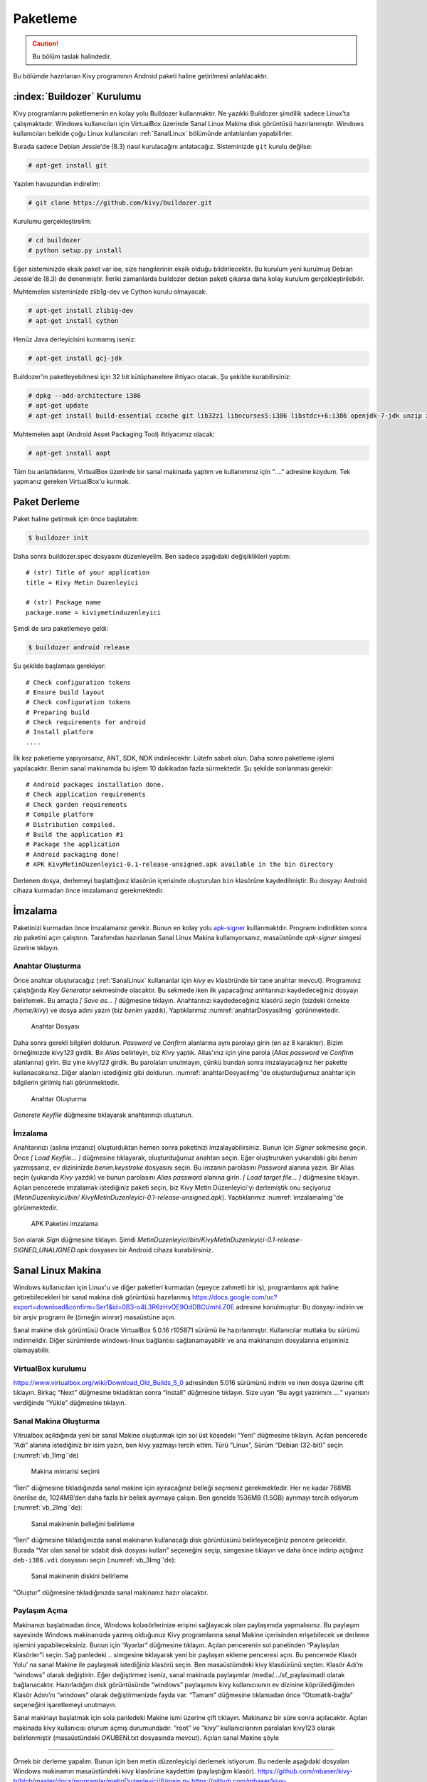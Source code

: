 .. _paketleme:

##########
Paketleme
##########

.. Caution::

    Bu bölüm taslak halindedir.

Bu bölümde hazırlanan Kivy programının Android paketi haline getirilmesi anlatılacaktır.

:index:`Buildozer` Kurulumu
****************************

Kivy programlarını paketlemenin en kolay yolu Buildozer kullanmaktır. Ne yazıkki Buildozer şimdilik sadece Linux'ta çalışmaktadır.
Windows kullanıcıları için VirtualBox üzerinde Sanal Linux Makina disk görüntüsü hazırlanmıştır. Windows kullanıcıları belkide çoğu
Linux kullanıcıları :ref:`SanalLinux` bölümünde anlatılanları yapabilirler.

Burada sadece Debian Jessie'de (8.3) nasıl kurulacağını anlatacağız. 
Sisteminizde ``git`` kurulu değilse: 

.. code-block:: console

  # apt-get install git

Yazılım havuzundan indirelim:

.. code-block:: console

  # git clone https://github.com/kivy/buildozer.git
  
Kurulumu gerçekleştirelim:

.. code-block:: console

  # cd buildozer
  # python setup.py install

Eğer sisteminizde eksik paket var ise, size hangilerinin eksik olduğu bildirilecektir. Bu kurulum yeni kurulmuş  Debian Jessie'de (8.3) de
denenmiştir. İleriki zamanlarda buildozer debian paketi çıkarsa daha kolay kurulum gerçekleştirilebilir.

Muhtemelen sisteminizde zlib1g-dev ve Cython kurulu olmayacak:

.. code-block:: console

  # apt-get install zlib1g-dev
  # apt-get install cython
  
Henüz Java derleyicisini kurmamış iseniz:

.. code-block:: console

  # apt-get install gcj-jdk 

Buildozer'in paketleyebilmesi için 32 bit kütüphanelere ihtiyacı olacak. Şu şekilde kurabilirsiniz:


.. code-block:: console

  # dpkg --add-architecture i386
  # apt-get update
  # apt-get install build-essential ccache git lib32z1 libncurses5:i386 libstdc++6:i386 openjdk-7-jdk unzip zlib1g-dev zlib1g:i386


Muhtemelen aapt (Android Asset Packaging Tool) ihtiyacımız olacak:

.. code-block:: console

  # apt-get install aapt

Tüm bu anlattıklarımı, VirtualBox üzerinde bir sanal makinada yaptım ve kullanımınız için "...." adresine koydum. Tek yapmanız gereken
VirtualBox'u kurmak.


Paket Derleme
**************

Paket haline getirmek için önce başlatalım:


.. code-block:: console

  $ buildozer init

Daha sonra buildozer.spec dosyasını düzenleyelim. Ben sadece aşağıdaki değişiklikleri yaptım:

::

  # (str) Title of your application
  title = Kivy Metin Duzenleyici

  # (str) Package name
  package.name = kiviymetinduzenleyici

  
  
 
Şimdi de sıra paketlemeye geldi:

.. code-block:: console

  $ buildozer android release

Şu şekilde başlaması gerekiyor:

::

	# Check configuration tokens
	# Ensure build layout
	# Check configuration tokens
	# Preparing build
	# Check requirements for android
	# Install platform
	....


İlk kez paketleme yapıyorsanız, ANT, SDK, NDK indirilecektir. Lütefn sabırlı olun. Daha sonra paketleme işlemi yapılacaktır. Benim
sanal makinamda bu işlem 10 dakikadan fazla sürmektedir. Şu şekilde sonlanması gerekir:

::

	# Android packages installation done.
	# Check application requirements
	# Check garden requirements
	# Compile platform
	# Distribution compiled.
	# Build the application #1
	# Package the application
	# Android packaging done!
	# APK KivyMetinDuzenleyici-0.1-release-unsigned.apk available in the bin directory

Derlenen dosya, derlemeyi başlattığınız klasörün içerisinde oluşturulan ``bin`` klasörüne
kaydedilmiştir. Bu dosyayı Android cihaza kurmadan önce imzalamanız gerekmektedir.


İmzalama
********

Paketinizi kurmadan önce imzalamanız gerekir. Bunun en kolay yolu `apk-signer <http://shatter-box.com/download/android/apk-signer-1.8.5.zip>`_
kullanmaktdır. Programı indirdikten sonra zip paketini açın çalıştırın. Tarafımdan hazırlanan Sanal Linux Makina  kullanıyorsanız, masaüstünde `apk-signer`
simgesi üzerine tıklayın. 

Anahtar Oluşturma
-----------------

Önce anahtar oluşturacağız (:ref:`SanalLinux` kullananlar için `kivy` ev klasöründe bir tane anahtar mevcut). Programınız çalıştığında *Key Generator*
sekmesinde olacaktır. Bu sekmede iken ilk yapacağınız anhtarınızı kaydedeceğiniz dosyayı belirlemek. Bu amaçla *[ Save as... ]* düğmesine tıklayın.
Anahtarınızı kaydedeceğiniz klasörü seçin (bizdeki örnekte `/home/kivy`) ve dosya adını yazın (biz `benim` yazdık). Yaptıklarımız
:numref:`anahtarDosyasiImg` görünmektedir.


.. _anahtarDosyasiImg:

.. figure:: ./resimler/paketleme/anahtarDosyasi.png

   Anahtar Dosyası

Daha sonra gerekli bilgileri doldurun. *Password* ve *Confirm* alanlarına aynı parolayı girin (en az 8 karakter). Bizim örneğimizde
`kivy123` girdik. Bir *Alias* belirleyin, biz `Kivy` yaptık. Alias'ınız için yine parola (*Alias password* ve *Confirm* alanlarına)
girin. Biz yine `kivy123` girdik. Bu parolaları unutmayın, çünkü bundan sonra imzalayacağınız her pakette kullanacaksınız. Diğer
alanları istediğiniz gibi doldurun. :numref:`anahtarDosyasiImg`'de oluşturduğumuz anahtar için bilgilerin girilmiş hali görünmektedir.

.. _anhatarOlusturmaImg:

.. figure:: ./resimler/paketleme/anahtarOlusturma.png

   Anahtar Oluşturma

*Generete Keyfile* düğmesine tıklayarak anahtarınızı oluşturun.

İmzalama
---------
Anahtarınızı (aslına imzanız) oluşturduktan hemen sonra paketinizi imzalayabilirsiniz. Bunun için *Signer* sekmesine geçin. 
Önce *[ Load Keyfile... ]* düğmesine tıklayarak, oluşturduğunuz anahtarı seçin. Eğer oluştruruken yukarıdaki gibi `benim` 
yazmışsanız, ev dizininizde `benim.keystroke` dosyasını seçin. Bu imzanın parolasını *Password* alanına yazın. Bir Alias seçin 
(yukarıda `Kivy` yazdık) ve bunun parolasını *Alias password* alanına girin. *[ Load target file... ]* düğmesine tıklayın. Açılan
pencerede imzalamak istediğiniz paketi seçin, biz Kivy Metin Düzenleyici'yi derlemiştik onu seçiyoruz (`MetinDuzenleyici/bin/
KivyMetinDuzenleyici-0.1-release-unsigned.apk`). Yaptıklarımız :numref:`imzalamaImg`'de görünmektedir.


.. _imzalamaImg:

.. figure:: ./resimler/paketleme/imzalama.png

   APK Paketini imzalama

Son olarak *Sign* düğmesine tıklayın. Şimdi `MetinDuzenleyici/bin/KivyMetinDuzenleyici-0.1-release-SIGNED_UNALIGNED.apk`
dosyasını bir Android cihaza kurabilirsiniz.

.. _SanalLinux:

Sanal Linux Makina
*******************

Windows kullanıcıları için Linux'u ve diğer paketleri kurmadan (epeyce zahmetli bir iş), programlarını apk haline getirebilecekleri
bir sanal makina disk görüntüsü hazırlanmış 
`https://docs.google.com/uc?export=download&confirm=Ser1&id=0B3-o4L3R6zHvOE9OdDBCUmhLZ0E <https://docs.google.com/uc?export=download&confirm=Ser1&id=0B3-o4L3R6zHvOE9OdDBCUmhLZ0E>`_
adresine konulmuştur. Bu dosyayı indirin ve bir arşiv programı ile (örneğin winrar) masaüstüne açın.

Sanal makine disk görüntüsü Oracle VirtualBox 5.0.16 r105871
sürümü ile hazırlanmıştır. Kullanıcılar mutlaka bu sürümü indirmelidir. Diğer sürümlerde windows-linux bağlantısı
sağlanamayabilir ve ana makinanızın dosyalarına erişiminiz olamayabilir.

VirtualBox kurulumu
---------------------

https://www.virtualbox.org/wiki/Download_Old_Builds_5_0 adresinden 5.016 sürümünü indirin ve 
inen dosya üzerine çift tıklayın. Birkaç “Next” düğmesine tıkladıktan sonra “Install” düğmesine
tıklayın. Size uyarı “Bu aygıt yazılımını ....” uyarısını verdiğinde “Yükle” düğmesine tıklayın. 

Sanal Makina Oluşturma
-----------------------

Vitrualbox açıldığında yeni bir sanal Makine oluşturmak için sol üst köşedeki “Yeni” 
düğmesine tıklayın. Açılan pencerede “Adı” alanına istediğiniz bir isim yazın,
ben kivy yazmayı tercih ettim. Türü “Linux”, Sürüm “Debian (32-bit)” seçin (:numref:`vb_1Img`'de)

.. _vb_1Img:

.. figure:: ./resimler/paketleme/vb_1.png
	
	Makina mimarisi seçimi


“İleri” düğmesine tıkladığınzda sanal makine için ayıracağınız belleği seçmeniz gerekmektedir.
Her ne kadar 768MB önerilse de, 1024MB’den daha fazla bir bellek ayırmaya çalışın. 
Ben genelde 1536MB (1.5GB) ayrımayı tercih ediyorum (:numref:`vb_2Img`'de):

.. _vb_2Img:

.. figure:: ./resimler/paketleme/vb_2.png
	
	Sanal makinenin belleğini belirleme


.. |mysdc| image:: ./resimler/paketleme/vb_dc.png
        :width: 20pt
        :height: 20pt



“İleri” düğmesine tıkladığınızda sanal makinanın kullanacağı disk görüntüsünü belirleyeceğiniz
pencere gelecektir. Burada “Var olan sanal bir sdabit disk dosyası kullan” seçeneğini seçip,
|mysdc| simgesine tıklayın ve daha önce indirip açtığınız ``deb-i386.vdi``
dosyasını seçin (:numref:`vb_3Img`'de):

.. _vb_3Img:

.. figure:: ./resimler/paketleme/vb_3.png
	
	Sanal makinenin diskini belirleme


"Oluştur" düğmesine tıkladığınızda sanal makinanız hazır olacaktır. 

Paylaşım Açma
--------------

.. |myvbps| image:: ./resimler/paketleme/vb_ps.png
        :width: 20pt
        :height: 20pt



Makinanızı başlatmadan önce, Windows kolasörlerinize erişimi sağlayacak olan paylaşımıda
yapmalısınız. Bu paylaşım sayesinde Windows makinanızda yazmış olduğunuz 
Kivy programlarına sanal Makine içerisinden erişebilecek ve derleme işlemini yapabileceksiniz.
Bunun için “Ayarlar” düğmesine tıklayın. Açılan pencerenin sol panelinden “Paylaşılan Klasörler”i seçin.
Sağ panledeki  .. simgesine tıklayarak yeni bir paylaşım ekleme penceresi açın. Bu pencerede Klasör Yolu’ na sanal Makine ile paylaşmak istediğiniz klasörü seçin. Ben masaüstümdeki kivy klasöürünü seçtim. Klasör Adı’nı “windows”  olarak değiştirin. Eğer değiştirmez iseniz, sanal makinada paylaşımlar /media/.../sf_paylasimadi olarak bağlanacaktır. Hazırladığım disk görüntüsünde “windows” paylaşımını kivy kullanıcısının ev dizinine köprülediğimden Klasör Adını’nı “windows” olarak değiştirmenizde fayda var. “Tamam” düğmesine tıklamadan önce “Otomatik-bağla” seçeneğini işaretlemeyi unutmayın.



Sanal makinayı başlatmak için sola panledeki Makine ismi üzerine çift tıklayın. Makinanız bir süre sonra açılacaktır. Açılan makinada kivy kullanıcısı oturum açmış durumundadır. “root” ve “kivy” kullanıcılarının parolaları kivy123 olarak belirlenmiştir (masaüstündeki OKUBENI.txt dosyasında mevcut). Açılan sanal Makine şöyle 

.....


Örnek bir derleme yapalım. Bunun için ben metin düzenleyiciyi derlemek istiyorum. Bu nedenle aşağıdaki dosyaları Windows makinamın masaüstündeki kivy klasörüne kaydettim (paylaştığım klasör).
https://github.com/mbaser/kivy-tr/blob/master/docs/programlar/metinDuzenleyici/6/main.py
https://github.com/mbaser/kivy-tr/blob/master/docs/programlar/metinDuzenleyici/6/metinduzenleyici.kv

Sanal makinede “Uçbirim Öykünücüsü” üzerine tıklayın. Bu size komut satırını açacaktır (şu Linux’çuların meşhur siyah ekranı).  Windows makinadan paylaşılan klasör sanal makinadaki kivy kullanıcısının ev dizinindeki windows klasörüne köprilendiğinden, komut satırında aşağıdaki komutu işletin 
Önce *kivy* kullanıcısının ev dizininde ``deneme`` isimli bir klasör oluşturalım ve derleyeceğimiz
dosyaları buraya kopyalayalım (baştaki dolar “$” işartei konulamyacaktır):

.. code-block:: console

	$ mkdir deneme
	$ cp windows/main.py deneme
	$ cp windows/metinduzenleyici.kv deneme
	
Bu klasöre geçiş yapalım ve buildozer'i başlatalım:
	
.. code-block:: console	
	
	$ cd deneme/
	$ buildozer init
	

buildozer.spec dosyasını düzenlemek için komut satırında aşağıdaki komutu işletin:

.. code-block:: console	

	$ mcedit buildozer.spec

Deneme derlemesi için sadece aşağıdaki değişiklikleri yapın

::

	# (str) Title of your application
	title = Kivy Metin Duzenleyici

	# (str) Package name
	package.name = kiviymetinduzenleyici

kaydetmek için klavyeden F2 tuşuna çıkmak için F10 tuşuna basın. Derlemek için komut satırından
aşağıdaki komutu çalıştırın.

.. code-block:: console	

$ buildozer android release

şu şekilde başlaması gerekiyor:

::

	# Check configuration tokens
	# Ensure build layout
	# Check configuration tokens
	# Preparing build
	# Check requirements for android
	# Install platform
	....

Buradan sonrasını 7.2’den takip edebilirsiniz. 
Derlenen dosya, derlemeyi başlattığınız klasörün içerisinde oluşturulan ``bin`` klasörüne
kaydedilmiştir. Bizi,m örneğimizde *kivy* kullanıcısının ev klasöründe bulunan ``deneme/bin`` klasöründe olacaktır.

Bu dosyayı Android cihaza kurmadan önce imzalamanız gerekmektedir. İmzaladıktan sonra
sanal mekinenizin masaüstündeki "Ev" simgesine tıklayarak dosya yöneticisini çalıştırabilir
ve imzalanmış apk dosyasını Windows makinenizden erişmek üzere ev klasörünüzdeki ``windows`` klasörüne
kopyalayabilirsiniz.

